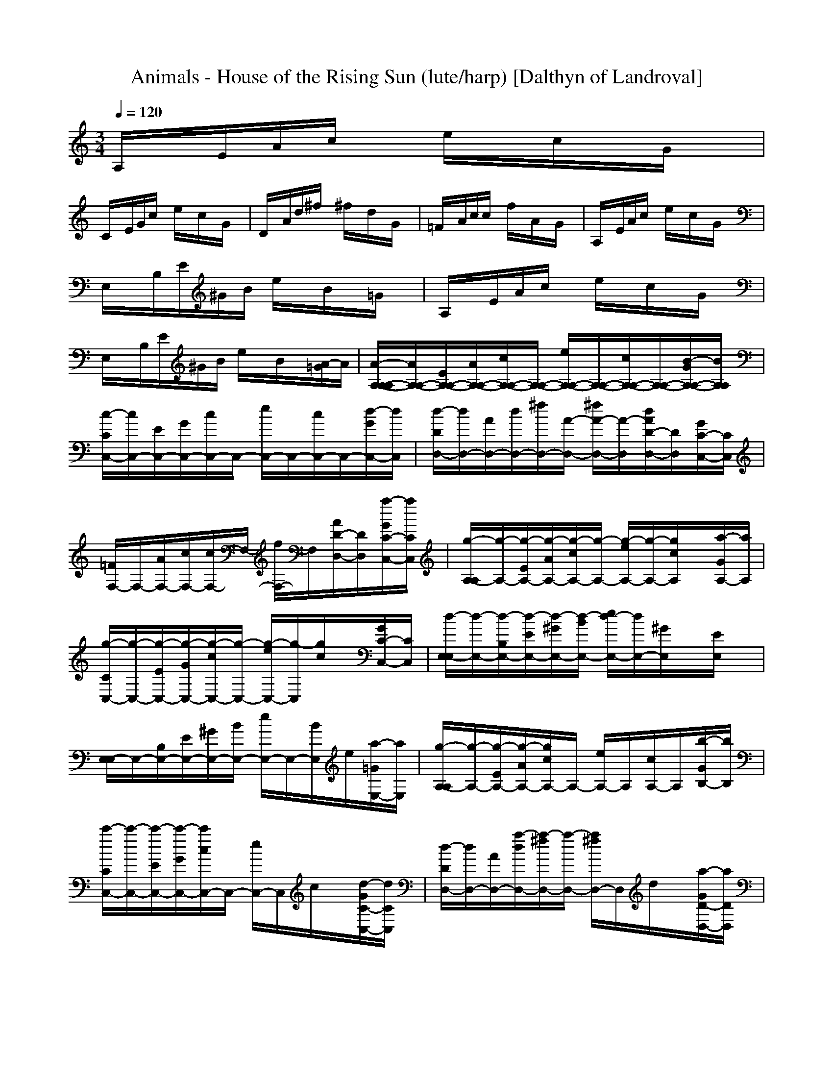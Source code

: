 X:1
T:Animals - House of the Rising Sun (lute/harp) [Dalthyn of Landroval]
M:3/4
L:1/8
Q:1/4=120
K:C % 0 sharps
A,/2x/2E/2A/2c/2x/2 e/2x/2c/2x/2G/2x/2|
C/2x/2E/2G/2c/2x/2 e/2x/2c/2x/2G/2x/2| \
D/2x/2A/2d/2^f/2x/2 ^f/2x/2d/2x/2G/2x/2| \
=F/2x/2A/2c/2c/2x/2 f/2x/2A/2x/2G/2x/2| \
A,/2x/2E/2A/2c/2x/2 e/2x/2c/2x/2G/2x/2|
E,/2x/2B,/2E/2^G/2B/2 e/2x/2B/2x/2=G/2x/2| \
A,/2x/2E/2A/2c/2x/2 e/2x/2c/2x/2G/2x/2| \
E,/2x/2B,/2E/2^G/2B/2 e/2x/2B/2x/2[A/2-=G/2]A/2| \
[A/2-A,/2-A,/2-A,/2][A/2A,/2-A,/2-][E/2A,/2-A,/2-][A/2A,/2-A,/2-][c/2A,/2-A,/2-][A,/2-A,/2-] [e/2A,/2-A,/2-][A,/2-A,/2-][c/2A,/2-A,/2-][A,/2-A,/2-][B/2-G/2A,/2-A,/2-][B/2A,/2A,/2]|
[c/2-C/2C,/2-][c/2C,/2-][E/2C,/2-][G/2C,/2-][c/2C,/2-]C,/2- [e/2C,/2-]C,/2-[c/2C,/2-]C,/2-[d/2-G/2C,/2-][d/2C,/2]| \
[d/2-D/2D,/2-][d/2D,/2-][A/2D,/2-][d/2D,/2-][^f/2D,/2-][A/2-D,/2-] [^f/2A/2-D,/2-][A/2-D,/2][d/2A/2D/2-D,/2-][D/2D,/2][G/2C/2-C,/2-][C/2C,/2]| \
[=F/2F,/2-]F,/2-[A/2F,/2-][c/2F,/2-][c/2F,/2-]F,/2- [f/2F,/2-]F,/2[A/2D/2-D,/2-][D/2D,/2][a/2-G/2C/2-C,/2-][a/2C/2C,/2]| \
[g/2-A,/2-A,/2][g/2-A,/2-][g/2-E/2A,/2-][g/2-A/2A,/2-][g/2-c/2A,/2-][g/2-A,/2-] [g/2-e/2A,/2-][g/2-A,/2-][g/2c/2A,/2]x/2[a/2-G/2A,/2-][a/2A,/2]|
[g/2-C/2C,/2-][g/2-C,/2-][g/2-E/2C,/2-][g/2-G/2C,/2-][g/2-c/2C,/2-][g/2-C,/2-] [g/2-e/2C,/2-][g/2-C,/2][g/2c/2]x/2[G/2C/2-C,/2-][C/2C,/2]| \
[d/2-E,/2-E,/2][d/2-E,/2-][d/2-B,/2E,/2-][d/2-E/2E,/2-][d/2-^G/2E,/2-][d/2-B/2E,/2-] [e/2d/2-E,/2-][d/2E,/2-][^G/2E,/2]x/2[E/2E,/2]x/2| \
[E,/2-E,/2]E,/2-[B,/2E,/2-][E/2E,/2-][^G/2E,/2-][B/2E,/2-] [e/2E,/2-]E,/2-[B/2E,/2]e/2[a/2-=G/2E,/2-][a/2E,/2]| \
[g/2-A,/2-A,/2][g/2-A,/2-][g/2-E/2A,/2-][g/2-A/2A,/2-][g/2c/2A,/2-]A,/2- [e/2A,/2-]A,/2[c/2A,/2-]A,/2[b/2-G/2B,/2-][b/2B,/2]|
[c'/2-C/2C,/2-][c'/2-C,/2-][c'/2-E/2C,/2-][c'/2-G/2C,/2-][c'/2c/2C,/2-]C,/2- [e/2C,/2-]C,/2c/2x/2[d/2-G/2C/2-C,/2-][d/2C/2C,/2]| \
[d/2-D/2D,/2-][d/2D,/2-][A/2D,/2-][a/2-d/2D,/2-][a/2-^f/2D,/2-][a/2-D,/2-] [a/2^f/2D,/2-]D,/2d/2x/2[a/2-G/2D/2-D,/2-][a/2D/2D,/2]| \
[g/2-=F/2F,/2-][g/2-F,/2-][g/2-A/2F,/2-][g/2-c/2F,/2-][g/2c/2F,/2-]F,/2- [f/2F,/2-]F,/2A/2x/2[a/2-G/2F/2-F,/2-][a/2F/2F,/2]| \
[g/2-A,/2-A,/2][g/2-A,/2-][g/2-E/2A,/2-][g/2-A/2A,/2-][g/2c/2A,/2-]A,/2- [e/2A,/2-]A,/2-[c/2A,/2]x/2[a/2G/2A,/2-]A,/2|
[^g/2-E,/2-E,/2][^g/2E,/2-][B,/2E,/2-][e/2-E/2E,/2-][e/2^G/2E,/2-][B/2E,/2-] [e/2E,/2-]E,/2-[B/2E,/2]e/2[^g/2-=G/2E,/2-][^g/2E,/2]| \
[a/2-A,/2-A,/2][a/2-A,/2-][a/2-E/2A,/2-][a/2-A/2A,/2-][a/2c/2A,/2-]A,/2- [e/2A,/2]x/2[c/2A,/2]x/2[=G/2A,/2-]A,/2| \
[C/2C,/2-]C,/2-[E/2C,/2-][G/2C,/2-][c/2C,/2-]C,/2- [e/2C,/2]x/2[c/2C/2C,/2]x/2[G/2C/2-C,/2-][C/2C,/2]| \
[D/2D,/2-]D,/2-[A/2D,/2-][d/2D,/2-][^f/2D,/2-]D,/2- [^f/2D,/2-]D,/2d/2x/2[G/2D/2-D,/2-][D/2D,/2]|
[=F/2F,/2-]F,/2-[A/2F,/2-][c/2F,/2-][c/2F,/2-]F,/2- [f/2F,/2]x/2[A/2F/2F,/2]x/2[G/2F/2-F,/2-][F/2F,/2]| \
[A,/2-A,/2]A,/2-[E/2A,/2-][A/2A,/2-][c/2A,/2-]A,/2- [e/2A,/2]x/2[c/2A,/2]x/2[G/2A,/2-]A,/2| \
[E,/2-E,/2]E,/2-[B,/2E,/2-][E/2E,/2-][^G/2E,/2-][B/2E,/2-] [e/2E,/2-]E,/2[B/2E,/2]x/2[=G/2E,/2-]E,/2| \
[A,/2-A,/2]A,/2-[E/2A,/2-][A/2A,/2-][c/2A,/2-]A,/2 [e/2A,/2]x/2[c/2A,/2]x/2[G/2A,/2-]A,/2|
[E,/2-E,/2]E,/2[B,/2E,/2]E/2[^G/2E,/2]B/2 [e/2E,/2-]E,/2[B/2E,/2]x/2[a/2-=G/2E,/2-][a/2E,/2]| \
[g/2-A,/2-A,/2][g/2-A,/2-][g/2-E/2A,/2-][g/2-A/2A,/2-][g/2-c/2A,/2-][g/2-A,/2-] [g/2-e/2A,/2-][g/2-A,/2-][g/2c/2A,/2-]A,/2-[a/2-G/2A,/2-][a/2A,/2]| \
[g/2-C/2C,/2-][g/2-C,/2-][g/2-E/2C,/2-][g/2-G/2C,/2-][g/2-c/2C,/2-][g/2-C,/2-] [g/2-e/2C,/2-][g/2C,/2-][c/2C,/2-]C,/2-[d/2-G/2C,/2-][d/2C,/2]| \
[d/2-D/2D,/2-][d/2D,/2-][A/2D,/2-][a/2-d/2D,/2-][a/2-^f/2D,/2-][a/2-D,/2-] [a/2-^f/2D,/2-][a/2-D,/2][a/2-d/2D/2-D,/2-][a/2-D/2D,/2][a/2-G/2C/2-C,/2-][a/2-C/2C,/2]|
[a/2-=F/2F,/2-][a/2-F,/2-][a/2A/2F,/2-][c/2F,/2-][c/2F,/2-]F,/2- [f/2F,/2-]F,/2[A/2D/2-D,/2-][D/2D,/2][a/2-G/2C/2-C,/2-][a/2C/2C,/2]| \
[g/2-A,/2-A,/2][g/2-A,/2-][g/2-E/2A,/2-][g/2-A/2A,/2-][g/2-c/2A,/2-][g/2-A,/2-] [g/2-e/2A,/2-][g/2A,/2-][c/2A,/2]x/2[a/2-G/2A,/2-][a/2A,/2]| \
[g/2-C/2C,/2-][g/2-C,/2-][g/2-E/2C,/2-][g/2-G/2C,/2-][g/2-c/2C,/2-][g/2-C,/2-] [g/2-e/2C,/2-][g/2-C,/2][g/2c/2]x/2[e/2-G/2C/2-C,/2-][e/2C/2C,/2]| \
[d/2-E,/2-E,/2][d/2-E,/2-][d/2-B,/2E,/2-][d/2-E/2E,/2-][d/2-^G/2E,/2-][d/2-B/2E,/2-] [e/2d/2-E,/2-][d/2E,/2-][^G/2E,/2]x/2[E/2E,/2]x/2|
[E,/2-E,/2]E,/2-[B,/2E,/2-][E/2E,/2-][^G/2E,/2-][B/2E,/2-] [e/2E,/2-]E,/2-[B/2E,/2]x/2[a/2-=G/2E,/2-][a/2E,/2]| \
[g/2-A,/2-A,/2][g/2-A,/2-][g/2-E/2A,/2-][g/2-A/2A,/2-][g/2-c/2A,/2-][g/2-A,/2-] [g/2-e/2A,/2-][g/2A,/2][c/2A,/2-]A,/2[a/2-G/2B,/2-][a/2B,/2]| \
[g/2-C/2C,/2-][g/2-C,/2-][g/2-E/2C,/2-][g/2-G/2C,/2-][g/2-c/2C,/2-][g/2-C,/2-] [g/2-e/2C,/2-][g/2C,/2]c/2x/2[c'/2G/2C/2-C,/2-][C/2C,/2]| \
[d/2-D/2D,/2-][d/2D,/2-][a/2-A/2D,/2-][a/2-d/2D,/2-][a/2-^f/2D,/2-][a/2-D,/2-] [a/2-^f/2D,/2-][a/2-D,/2][a/2-d/2]a/2-[a/2-G/2D/2-D,/2-][a/2D/2D,/2]|
[c'/2-=F/2F,/2-][c'/2-F,/2-][c'/2-A/2F,/2-][c'/2c/2F,/2-][c/2F,/2-]F,/2- [f/2F,/2-]F,/2A/2x/2[a/2-G/2F/2-F,/2-][a/2F/2F,/2]| \
[g/2-A,/2-A,/2][g/2-A,/2-][g/2-E/2A,/2-][g/2-A/2A,/2-][g/2-c/2A,/2-][g/2-A,/2-] [g/2-e/2A,/2-][g/2A,/2-][c/2A,/2]x/2[a/2-G/2A,/2-][a/2A,/2]| \
[^g/2-E,/2-E,/2][^g/2E,/2-][e/2-B,/2E,/2-][e/2-E/2E,/2-][e/2-^G/2E,/2-][e/2B/2E,/2-] [e/2E,/2-]E,/2-[B/2E,/2]x/2[^g/2-=G/2E,/2-][^g/2E,/2]| \
[a/2-A,/2-A,/2][a/2-A,/2-][a/2-E/2A,/2-][a/2-A/2A,/2-][a/2-c/2A,/2-][a/2A,/2-] [e/2A,/2]x/2[c/2A,/2]x/2[=G/2A,/2-]A,/2|
[C/2C,/2-]C,/2-[E/2C,/2-][G/2C,/2-][c/2C,/2-]C,/2- [e/2C,/2]x/2[c/2C/2C,/2]x/2[G/2C/2-C,/2-][C/2C,/2]| \
[D/2D,/2-]D,/2-[A/2D,/2-][d/2D,/2-][^f/2D,/2-]D,/2- [^f/2D,/2-]D,/2d/2x/2[G/2D/2-D,/2-][D/2D,/2]| \
[=F/2F,/2-]F,/2-[A/2F,/2-][c/2F,/2-][c/2F,/2-]F,/2- [f/2F,/2]x/2[A/2F/2F,/2]x/2[G/2F/2-F,/2-][F/2F,/2]| \
[A,/2-A,/2]A,/2-[E/2A,/2-][A/2A,/2-][c/2A,/2-]A,/2- [e/2A,/2]x/2[c/2A,/2]x/2[G/2A,/2-]A,/2|
[E,/2-E,/2]E,/2-[B,/2E,/2-][E/2E,/2-][^G/2E,/2-][B/2E,/2-] [e/2E,/2-]E,/2[B/2E,/2]x/2[=G/2E,/2-]E,/2| \
[A,/2-A,/2]A,/2-[E/2A,/2-][A/2A,/2-][c/2A,/2-]A,/2 [e/2A,/2]x/2[c/2A,/2]x/2[G/2A,/2-]A,/2| \
[E,/2-E,/2]E,/2[B,/2E,/2]E/2[^G/2E,/2]B/2 [e/2E,/2-]E,/2[B/2E,/2]x/2[a/2-=G/2E,/2-][a/2E,/2]| \
[g/2-A,/2-A,/2][g/2-A,/2-][g/2-E/2A,/2-][g/2-A/2A,/2-][g/2-c/2A,/2-][g/2-A,/2-] [g/2-e/2A,/2-][g/2-A,/2-][g/2c/2A,/2-]A,/2-[a/2-G/2A,/2-][a/2A,/2]|
[g/2-C/2C,/2-][g/2-C,/2-][g/2-E/2C,/2-][g/2-G/2C,/2-][g/2-c/2C,/2-][g/2-C,/2-] [g/2-e/2C,/2-][g/2C,/2-][c/2C,/2-]C,/2-[d/2-G/2C,/2-][d/2C,/2]| \
[d/2-D/2D,/2-][d/2D,/2-][A/2D,/2-][a/2-d/2D,/2-][a/2-^f/2D,/2-][a/2-D,/2-] [a/2-^f/2D,/2-][a/2-D,/2][a/2-d/2D/2-D,/2-][a/2-D/2D,/2][a/2-G/2C/2-C,/2-][a/2-C/2C,/2]| \
[a/2-=F/2F,/2-][a/2-F,/2-][a/2A/2F,/2-][c/2F,/2-][c/2F,/2-]F,/2- [f/2F,/2-]F,/2[A/2D/2-D,/2-][D/2D,/2][a/2-G/2C/2-C,/2-][a/2C/2C,/2]| \
[g/2-A,/2-A,/2][g/2-A,/2-][g/2-E/2A,/2-][g/2-A/2A,/2-][g/2-c/2A,/2-][g/2-A,/2-] [g/2-e/2A,/2-][g/2A,/2-][c/2A,/2]x/2[a/2-G/2A,/2-][a/2A,/2]|
[g/2-C/2C,/2-][g/2-C,/2-][g/2-E/2C,/2-][g/2-G/2C,/2-][g/2-c/2C,/2-][g/2-C,/2-] [g/2-e/2C,/2-][g/2-C,/2][g/2c/2]x/2[e/2-G/2C/2-C,/2-][e/2C/2C,/2]| \
[d/2-E,/2-E,/2][d/2-E,/2-][d/2-B,/2E,/2-][d/2-E/2E,/2-][d/2-^G/2E,/2-][d/2-B/2E,/2-] [e/2d/2-E,/2-][d/2E,/2-][^G/2E,/2]x/2[E/2E,/2]x/2| \
[E,/2-E,/2]E,/2-[B,/2E,/2-][E/2E,/2-][^G/2E,/2-][B/2E,/2-] [e/2E,/2-]E,/2-[B/2E,/2]x/2[a/2-=G/2E,/2-][a/2E,/2]| \
[g/2-A,/2-A,/2][g/2-A,/2-][g/2-E/2A,/2-][g/2-A/2A,/2-][g/2-c/2A,/2-][g/2-A,/2-] [g/2-e/2A,/2-][g/2A,/2][c/2A,/2-]A,/2[a/2-G/2B,/2-][a/2B,/2]|
[g/2-C/2C,/2-][g/2-C,/2-][g/2-E/2C,/2-][g/2-G/2C,/2-][g/2-c/2C,/2-][g/2-C,/2-] [g/2-e/2C,/2-][g/2C,/2]c/2x/2[c'/2G/2C/2-C,/2-][C/2C,/2]| \
[d/2-D/2D,/2-][d/2D,/2-][a/2-A/2D,/2-][a/2-d/2D,/2-][a/2-^f/2D,/2-][a/2-D,/2-] [a/2-^f/2D,/2-][a/2-D,/2][a/2-d/2]a/2-[a/2-G/2D/2-D,/2-][a/2D/2D,/2]| \
[c'/2-=F/2F,/2-][c'/2-F,/2-][c'/2-A/2F,/2-][c'/2c/2F,/2-][c/2F,/2-]F,/2- [f/2F,/2-]F,/2A/2x/2[a/2-G/2F/2-F,/2-][a/2F/2F,/2]| \
[g/2-A,/2-A,/2][g/2-A,/2-][g/2-E/2A,/2-][g/2-A/2A,/2-][g/2-c/2A,/2-][g/2-A,/2-] [g/2-e/2A,/2-][g/2A,/2-][c/2A,/2]x/2[a/2-G/2A,/2-][a/2A,/2]|
[^g/2-E,/2-E,/2][^g/2E,/2-][e/2-B,/2E,/2-][e/2-E/2E,/2-][e/2-^G/2E,/2-][e/2B/2E,/2-] [e/2E,/2-]E,/2-[B/2E,/2]x/2[^g/2-=G/2E,/2-][^g/2E,/2]| \
[a/2-A,/2-A,/2][a/2-A,/2-][a/2-E/2A,/2-][a/2-A/2A,/2-][a/2-c/2A,/2-][a/2A,/2-] [e/2A,/2]x/2[c/2A,/2]x/2[=G/2A,/2-]A,/2| \
[C/2C,/2-]C,/2-[E/2C,/2-][G/2C,/2-][c/2C,/2-]C,/2- [e/2C,/2]x/2[c/2C/2C,/2]x/2[G/2C/2-C,/2-][C/2C,/2]| \
[D/2D,/2-]D,/2-[A/2D,/2-][d/2D,/2-][^f/2D,/2-]D,/2- [^f/2D,/2-]D,/2d/2x/2[G/2D/2-D,/2-][D/2D,/2]|
[=F/2F,/2-]F,/2-[A/2F,/2-][c/2F,/2-][c/2F,/2-]F,/2- [f/2F,/2]x/2[A/2F/2F,/2]x/2[G/2F/2-F,/2-][F/2F,/2]| \
[A,/2-A,/2]A,/2-[E/2A,/2-][A/2A,/2-][c/2A,/2-]A,/2- [e/2A,/2]x/2[c/2A,/2]x/2[G/2A,/2-]A,/2| \
[E,/2-E,/2]E,/2-[B,/2E,/2-][E/2E,/2-][^G/2E,/2-][B/2E,/2-] [e/2E,/2-]E,/2[B/2E,/2]x/2[=G/2E,/2-]E,/2| \
[A,/2-A,/2]A,/2-[E/2A,/2-][A/2A,/2-][c/2A,/2-]A,/2 [e/2A,/2]x/2[c/2A,/2]x/2[G/2A,/2-]A,/2|
[E/2E,/2-]E,/2[E/2-E,/2]E/2-[E/2-E,/2]E/2- [E/2E,/2-][E/2E,/2][A/2-E,/2][A/2E/2-][B/2-E/2E,/2-][B/2E/2E,/2]| \
[c-A,][c-A,][c-A,] [c-A,][cA,][e/2-d/2A,/2-][e/2A,/2]| \
[e/2-d/2C/2-][e/2-C/2][e-C][e-C] [eC][e/2-d/2C/2-][e/2C/2][e/2-d/2C/2-][e/2C/2]| \
[d/2D/2-][c/2D/2][A-D][A-D] [AD][AD][GD]|
[A-F][A-F][A-F] [A/2F/2-]F/2[aF][a/2-g/2F/2-][a/2F/2]| \
[a2-A,2][a-A,] [aA,][aA,][aA,]| \
[a/2C/2-][g/2-C/2][g-C][g-C] [gC][eC][dC]| \
[e/2^d/2E/2-][g/2E/2][e/2^d/2E/2-][g/2E/2][e/2^d/2E/2-][g/2E/2] [e/2^d/2E/2-][g/2E/2][e/2^d/2E/2-][g/2E/2][e/2^d/2E/2-][g/2E/2]|
[e/2^d/2E/2-][g/2E/2][e/2^d/2E/2-][g/2E/2][e/2^d/2E/2-][g/2E/2] [=d/2E/2-][c/2E/2][A-E][A-E]| \
[A-A,][A-A,][A-A,] [AA,][e/2-d/2A,/2-][e/2A,/2][e/2-d/2A,/2-][e/2A,/2]| \
[e-C][e-C][e-C] [eC][e/2-d/2C/2-][e/2C/2][eC]| \
[d/2D/2-][c/2D/2][A-D][A-D] [A-D][B/2A/2D/2-][A/2D/2][G-D]|
[A/2-G/2F/2-][A/2-F/2][A-F][A-F] [AF][F/2-E/2][F/2D/2][FC]| \
[AA,-][AA,-][AA,] A/2-[A/2A,/2][A/2-C/2][A/2A,/2][A/2-D/2][A/2A,/2]| \
E[EB,]E [E/2-B,/2][E/2^A,/2][E/2-=A,/2][E/2G,/2][E/2-E,/2]E/2| \
A/2-[A/2A,/2E,/2-][A/2-A,/2E,/2][A/2E,/2-][A/2-C/2-E,/2][A/2C/2E,/2-] [A/2-E/2-E,/2][A/2E/2E,/2-][A/2-C/2-E,/2][A/2C/2E,/2-][A/2-A,/2-E,/2][A/2A,/2]|
C/2-[C/2G,/2E,/2-][C/2-G,/2E,/2][C/2E,/2-][C/2-E,/2][C/2E,/2-] [E/2-C/2-E,/2][E/2C/2E,/2-][C/2-E,/2][C/2E,/2-][C/2-G,/2E,/2]C/2| \
[D/2-D,/2-][D/2A,/2D,/2-][D/2-^F,/2-D,/2-][D/2A,/2^F,/2D,/2-][D/2-A,/2D,/2-][D/2A,/2D,/2-] [D/2-D,/2-][D/2A,/2D,/2-][D/2-A,/2D,/2-][D/2A,/2D,/2-][D/2-^F,/2-D,/2-][D/2A,/2^F,/2D,/2]| \
[=F/2-F,/2-][F/2A,/2F,/2-][F/2-A,/2F,/2-][F/2A,/2F,/2-][F/2-C/2-F,/2-][F/2C/2A,/2F,/2-] [F/2-F,/2-][F/2A,/2F,/2-][F/2-C/2-F,/2-][F/2C/2A,/2F,/2-][F/2-A,/2-F,/2][F/2A,/2F,/2]| \
[A/2-A,/2-][A/2E/2-A,/2][A/2-E/2A,/2-][A/2E/2-A,/2][A/2-E/2C/2-][A/2E/2C/2] [A/2-E/2][A/2E/2][A/2-C/2-][A/2E/2-C/2][A/2-E/2A,/2-][A/2A,/2]|
[EE,-][ED-^G,E,-][EDA,E,-] [ED-B,-E,-][ED-B,-E,-][E/2-D/2-B,/2-E,/2][E/2D/2B,/2]| \
AA[c/2A/2-A,/2-][A/2A,/2] [e/2A/2-A,/2-][A/2A,/2][c/2A/2-A,/2-][A/2A,/2][A/2-=G/2A,/2-][A/2A,/2]| \
[E-E,-][E/2-B,/2E,/2-][E/2-E/2E,/2-][^G/2E/2-E,/2-][B/2E/2E,/2] [e/2E/2-E,/2-][E/2-E,/2-][B/2E/2-E,/2-][E/2E,/2][=g/2-G/2E/2-E,/2-][g/2E/2E,/2]| \
[a/2A,/2-A,/2]A,/2-[a/2-E/2A,/2-][a/2-A/2A,/2-][a/2-c/2A,/2-][a/2A,/2-] [e/2A,/2-]A,/2-[c/2A,/2-]A,/2-[G/2A,/2-]A,/2|
[C/2C,/2-]C,/2-[E/2C,/2-][G/2C,/2-][c/2C,/2-]C,/2- [e/2C,/2-]C,/2-[c'/2c/2C,/2-]C,/2-[c'/2G/2C,/2-]C,/2| \
[c'/2-D/2D,/2-][c'/2D,/2-][A/2D,/2-][a/2-d/2D,/2-][a/2-^f/2D,/2-][a/2-D,/2-] [a/2^f/2D,/2-]D,/2[d/2D/2-D,/2-][D/2D,/2][G/2C/2-C,/2-][C/2C,/2]| \
[=F/2F,/2-]F,/2-[A/2F,/2-][c/2F,/2-][c/2F,/2-]F,/2- [f/2F,/2-]F,/2[a/2A/2D/2-D,/2-][D/2D,/2][a/2-G/2C/2-C,/2-][a/2C/2C,/2]| \
[g/2-A,/2-A,/2][g/2-A,/2-][g/2-E/2A,/2-][g/2-A/2A,/2-][g/2-c/2A,/2-][g/2-A,/2-] [g/2-e/2A,/2-][g/2-A,/2-][g/2c/2A,/2]x/2[a/2-G/2A,/2-][a/2A,/2]|
[g/2-C/2C,/2-][g/2-C,/2-][g/2-E/2C,/2-][g/2-G/2C,/2-][g/2-c/2C,/2-][g/2-C,/2-] [g/2-e/2C,/2-][g/2-C,/2][g/2c/2]x/2[e/2-G/2C/2-C,/2-][e/2C/2C,/2]| \
[d/2-E,/2-E,/2][d/2-E,/2-][d/2-B,/2E,/2-][d/2-E/2E,/2-][d/2^G/2E,/2-][B/2E,/2-] [e/2E,/2-]E,/2-[^G/2E,/2]x/2[E/2E,/2]x/2| \
[E,/2-E,/2]E,/2-[B,/2E,/2-][E/2E,/2-][^G/2E,/2-][B/2E,/2-] [e/2E,/2-]E,/2-[B/2E,/2]x/2[=G/2E,/2-]E,/2| \
[g/2-A,/2-A,/2][g/2-A,/2-][g/2-E/2A,/2-][g/2-A/2A,/2-][g/2-c/2A,/2-][g/2-A,/2-] [g/2-e/2A,/2-][g/2-A,/2][g/2c/2A,/2-]A,/2[a/2-G/2B,/2-][a/2B,/2]|
[g/2-C/2C,/2-][g/2-C,/2-][g/2-E/2C,/2-][g/2-G/2C,/2-][g/2-c/2C,/2-][g/2-C,/2-] [g/2-e/2C,/2-][g/2C,/2]c/2x/2[c'/2G/2C/2-C,/2-][C/2C,/2]| \
[d/2D/2D,/2-][a/2-D,/2-][a/2-A/2D,/2-][a/2-d/2D,/2-][a/2-^f/2D,/2-][a/2-D,/2-] [a/2-^f/2D,/2-][a/2-D,/2][a/2d/2]x/2[c'/2G/2D/2-D,/2-][c'/2D/2D,/2]| \
[a/2-=F/2F,/2-][a/2-F,/2-][a/2-A/2F,/2-][a/2c/2F,/2-][c/2F,/2-]F,/2- [f/2F,/2-]F,/2A/2x/2[a/2G/2F/2-F,/2-][a/2F/2F,/2]| \
[a/2-A,/2-A,/2][a/2-A,/2-][a/2-E/2A,/2-][a/2-A/2A,/2-][a/2-c/2A,/2-][a/2-A,/2-] [a/2-e/2A,/2-][a/2A,/2-][c/2A,/2]x/2[a/2G/2A,/2-][a/2A,/2]|
[E,/2-E,/2][^g/2-E,/2-][^g/2e/2-B,/2E,/2-][e/2-E/2E,/2-][e/2-^G/2E,/2-][e/2B/2E,/2-] [e/2E,/2-]E,/2-[B/2E,/2]x/2[a/2-=G/2E,/2-][a/2E,/2]| \
[a/2-A,/2-A,/2][a/2-A,/2][a/2-E/2A,/2][a/2-A/2][a/2-c/2A,/2-][a/2A,/2] [e/2A,/2]x/2[c/2A,/2]x/2[G/2A,/2-]A,/2| \
[C/2C,/2-]C,/2[E/2C,/2]G/2[c/2C/2-C,/2-][C/2C,/2] [e/2C/2C,/2]x/2[c/2C/2C,/2]x/2[G/2C/2-C,/2-][C/2C,/2]| \
[D/2D,/2-]D,/2[A/2D,/2]d/2[^f/2D/2D,/2]x/2 [^f/2D/2-D,/2-][D/2D,/2][d/2D/2-D,/2-][D/2D,/2][G/2D/2-D,/2-][D/2D,/2]|
[=F/2F,/2-]F,/2[A/2F,/2]c/2[c/2F/2-F,/2-][F/2F,/2] [f/2F/2F,/2]x/2[A/2F/2F,/2]x/2[G/2F/2-F,/2-][F/2F,/2]| \
[A,/2-A,/2]A,/2[E/2A,/2]A/2[c/2A,/2-]A,/2 [e/2A,/2]x/2[c/2A,/2]x/2[G/2A,/2-]A,/2| \
[E,/2-E,/2]E,/2[B,/2E,/2]E/2[^G/2E,/2-][B/2E,/2] [e/2E,/2]x/2[B/2E,/2]x/2[=G/2E,/2-]E,/2| \
[A,/2-A,/2]A,/2[E/2A,/2]A/2[c/2A,/2-]A,/2 [e/2A,/2]x/2[c/2A,/2]x/2[G/2A,/2-]A,/2|
[E,/2-E,/2]E,/2[G/2-B,/2E,/2][G/2E/2][G/2-E,/2]G/2 [e/2D/2E,/2-][C/2-E,/2][C/2A,/2E,/2]x/2[a/2-A,/2E,/2-][a/2E,/2]| \
[g/2-e/2C/2-A,/2-][g/2-C/2-A,/2][g/2-e/2C/2-A,/2-][g/2-C/2-A,/2][g-C-A,] [g-C-A,][g/2C/2-A,/2-][C/2-A,/2][a-C-A,]| \
[a/2g/2-C/2-C/2-G,/2-][g/2-C/2-C/2G,/2-][g-C-CG,-][g-C-CG,-] [g-C-CG,-][g/2C/2-C/2-G,/2-][C/2-C/2G,/2-][dCCG,]| \
[dDA,-][D/2-A,/2-][A/2-D/2A,/2-][A-DA,-] [A-DA,-][A-DA,-][A-DA,]|
[A-F^D-C-][A/2F/2-^D/2-C/2-][F/2^D/2-C/2-][F^D-C-] [F^D-C-][F^D-C-][aF^DC]| \
[g2-E2-A,2][g-E-A,] [g-E-A,][g/2E/2-A,/2-][E/2-A,/2][aE-A,]| \
[g-E-CG,-][g-E-CG,-][g-E-CG,-] [g-E-CG,-][gE-CG,-][eECG,]| \
[=d-EE,-][d-B^GEE,-][d-cAEE,-] [d/2d/2B/2A/2E/2-E,/2-][E/2E,/2-][d-B-EE,-][dBEE,-]|
[d/2-B/2A/2E/2-E,/2-][d/2E/2E,/2-][d-B-EE,-][d-BEE,-] [d/2-A/2E/2-E,/2-][d/2-^G/2E/2E,/2-][d-EE,-][adEE,]| \
[=g-C-A,][g-C-A,][g-C-A,] [g-C-A,][g/2C/2-A,/2-][C/2-A,/2][a-C-A,]| \
[a/2g/2-C/2-C/2-G,/2-][g/2-C/2-C/2G,/2-][g-C-CG,-][g-C-CG,-] [gC-CG,-][C-CG,-][c/2C/2-C/2-G,/2-][C/2C/2G,/2]| \
[dDA,-^F,-][A-DA,-^F,-][A-DA,-^F,-] [A-DA,-^F,-][A-DA,-^F,-][ADA,^F,]|
[c-=FC-A,-][c/2F/2-C/2-A,/2-][F/2C/2-A,/2-][FC-A,-] [FC-A,-][FC-A,-][F/2-C/2-A,/2][F/2C/2]| \
[A/2-G/2-A,/2-][A/2G/2-E/2-A,/2][A/2-G/2-E/2A,/2-][A/2G/2-E/2-A,/2][A/2-G/2-E/2C/2-][A/2G/2-E/2C/2] [A/2-G/2-E/2][A/2G/2E/2][A/2-C/2-][A/2E/2-C/2][A/2-E/2A,/2-][A/2A,/2]| \
[EE,-][^GE^G,E,-][^GEB,E,-] [^GEDE,-][^GEB,E,-][^GE^G,E,]| \
A/2-[A/2A,/2E,/2-][A/2-A,/2E,/2][A/2E,/2-][A/2-C/2-E,/2][A/2C/2E,/2-] [A/2-E/2-E,/2][A/2E/2E,/2-][A/2-C/2-E,/2][A/2C/2E,/2-][A/2-A,/2-E,/2][A/2A,/2]|
C/2-[C/2=G,/2E,/2-][C/2-G,/2E,/2][C/2E,/2-][C/2-E,/2][C/2E,/2-] [E/2-C/2-E,/2][E/2C/2E,/2-][C/2-E,/2][C/2E,/2-][C/2-G,/2E,/2]C/2| \
[D/2-D,/2-][D/2A,/2D,/2-][D/2-^F,/2-D,/2-][D/2A,/2^F,/2D,/2-][D/2-A,/2D,/2-][D/2A,/2D,/2-] [D/2-D,/2-][D/2A,/2D,/2-][D/2-A,/2D,/2-][D/2A,/2D,/2-][D/2-^F,/2-D,/2-][D/2A,/2^F,/2D,/2]| \
[=F/2-F,/2-][F/2A,/2F,/2-][F/2-A,/2F,/2-][F/2A,/2F,/2-][F/2-C/2-F,/2-][F/2C/2A,/2F,/2-] [F/2-F,/2-][F/2A,/2F,/2-][F/2-C/2-F,/2-][F/2C/2A,/2F,/2-][F/2-A,/2-F,/2][F/2A,/2]| \
[e-A][e-AC][e/2-A/2-D/2][e/2-A/2] [e-AG-E-][e/2-A/2-G/2E/2][e/2-A/2][e-AGE]|
[e-E][e-GE][e/2-G/2E/2-][e/2-G/2-E/2] [e/2-G/2E/2-][e/2-E/2][e-GE][e/2-E/2-][e/2-G/2-E/2]| \
[e/2-A/2-G/2][e/2-A/2G/2E/2][e-AGE][e/2-A/2-][e/2-A/2G/2E/2] [e/2-A/2-][e/2-A/2G/2E/2][e-AGE][e/2-A/2-][e/2-A/2G/2]| \
[e/2-E/2-][e/2-G/2E/2][e-G-E][e-GE] [e/2-E/2-D/2][e/2-E/2C/2][e/2-E/2-A,/2][e/2-E/2][e/2E/2-A,/2]E/2| \
[C-A,E,-][C-A,E,-][C-A,E,-] [C-A,E,-][C-A,E,-][C-A,E,-]|
[C-CG,-E,-][C-CG,-E,-][C-CG,-E,-] [C-CG,-E,-][C-CG,-E,-][CCG,E,]| \
[DA,-][DA,-][DA,-] [DA,-][DA,-][DA,]| \
[F^D-C-][F^D-C-][F^D-C-] [F^D-C-][F^D-C-][F^DC]| \
[E2-A,2][E-A,] [E-A,][E-A,][E-A,]|
[E-CG,-][E-CG,-][E-CG,-] [E-CG,-][E-CG,-][ECG,]| \
[EE,-][B^GEE,-][cAEE,-] [=d/2B/2A/2E/2-E,/2-][E/2E,/2-][d-B-EE,-][dBEE,-]| \
[d/2-B/2A/2E/2-E,/2-][d/2E/2E,/2-][d-B-EE,-][d-BEE,-] [d/2-A/2E/2-E,/2-][d/2-^G/2E/2E,/2-][d-EE,-][dEE,]| \
[C-A,][C-A,][C-A,] [C-A,][C-A,][C-A,]|
[C-C=G,-][C-CG,-][C-CG,-] [C-CG,-][C-CG,-][CCG,]| \
[DA,-^F,-][DA,-^F,-][DA,-^F,-] [DA,-^F,-][DA,-^F,-][DA,^F,]| \
[=FC-A,-][FC-A,-][FC-A,-] [FC-A,-][FC-A,-][F/2-C/2A,/2]F/2| \
[A/2-A,/2-][A/2E/2-A,/2][A/2-E/2A,/2-][A/2E/2-A,/2][A/2-E/2C/2-][A/2E/2C/2] [A/2-E/2][A/2E/2][A/2-C/2-][A/2E/2-C/2][A/2-E/2A,/2-][A/2A,/2]|
[EE,-][^GE^G,E,-][^GEB,E,-] [^GEDE,-][^GEB,E,-][^GE^G,E,]| \
[AC-A,-][e-AC-A,-][e-AC-A,-] [e-AC-A,-][e-AC-A,-][e-ACA,]| \
[e-E-C][e-E-C][e-E-C] [eE-C][e/2d/2E/2-C/2-][E/2-C/2][e/2-d/2E/2-C/2-][e/2E/2C/2]| \
[d/2^F/2-D/2-][c/2^F/2-D/2][A-^F-D][A-^F-D] [A^F-D][A^F-D][=G-^FD]|
[G/2=F/2-^D/2-][F/2^D/2-][F^D-][F^D-] [F^D-][c/2-B/2F/2-^D/2-][c/2F/2^D/2-][=dF^D]| \
[^d/2A/2-C/2-A,/2-][e/2-A/2C/2-A,/2-][a/2-e/2A/2-C/2-A,/2-][a/2-A/2C/2-A,/2-][a-AC-A,-] [a-AC-A,-][a-AC-A,-][a/2^d/2A/2-C/2-A,/2-][e/2A/2C/2A,/2]| \
[e/2-^d/2E/2-][e/2E/2][=d-E][dE] [d/2E/2-]E/2[e/2B/2^G/2E,/2-]E,/2[e/2B/2^G/2E/2-E,/2-][E/2E,/2]| \
[e/2c/2A/2A,/2-]A,2-A,/2- [e/2c/2A/2A,/2-]A,2x/2|
[f/2d/2A/2D/2D,/2-]D,2-D,/2- [f/2d/2A/2D/2D,/2-]D,2x/2| \
[e/2c/2A/2A,/2-]A,2-A,/2- [e/2c/2A/2A,/2-]A,2x/2| \
[f/2d/2A/2D/2D,/2-]D,2-D,/2- [f/2d/2A/2D/2D,/2-]D,2x/2| \
[e/2c/2A/2A,/2-]A,4-A,3/2|
[f/2d/2A/2D/2D,/2-]D,4-D,x/2| \
[e/2c/2A/2A,/2-]A,4-A,3/2| \
[f/2d/2A/2D/2D,/2-]D,4-D,x/2| \
[e/2c/2A/2A,/2-]A,/2[=G2G,2] [e/2c/2A/2E/2-A,/2E,/2-][E/2E,/2][DD,][DD,]|
[f/2d/2A/2D/2]x/2[EE,][GG,] [f/2d/2A/2G/2-D/2G,/2-][G/2G,/2][^G^G,][AA,]| \
[e6-c6-A6-A,6-]| \
[e6-c6-A6-A,6-]| \
[e4-c4-A4-A,4-][e3/2-c3/2-A3/2-A,3/2][e/2c/2A/2]|
A,
% Track 23